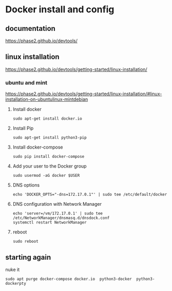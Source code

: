 * Docker install and config

** documentation
https://phase2.github.io/devtools/

** linux installation
https://phase2.github.io/devtools/getting-started/linux-installation/

*** ubuntu and mint
https://phase2.github.io/devtools/getting-started/linux-installation/#linux-installation-on-ubuntulinux-mintdebian

**** Install docker
#+begin_example
sudo apt-get install docker.io
#+end_example

**** Install Pip

#+begin_example
sudo apt-get install python3-pip
#+end_example

**** Install docker-compose

#+begin_example
sudo pip install docker-compose
#+end_example

**** Add your user to the Docker group

#+begin_example
sudo usermod -aG docker $USER
#+end_example

**** DNS options

#+begin_example
echo 'DOCKER_OPTS="-dns=172.17.0.1"' | sudo tee /etc/default/docker
#+end_example

**** DNS configuration with Network Manager

#+begin_example
echo 'server=/vm/172.17.0.1' | sudo tee /etc/NetworkManager/dnsmasq.d/dnsdock.conf
systemctl restart NetworkManager
#+end_example

**** reboot
#+begin_example
sudo reboot
#+end_example

** starting again

nuke it
#+begin_example
sudo apt purge docker-compose docker.io  python3-docker  python3-dockerpty
#+end_example
